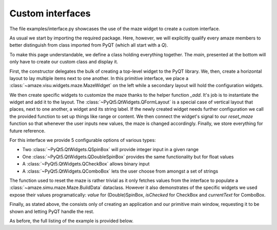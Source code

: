 Custom interfaces
=================

.. |FILE| replace:: examples/interface.py

The file |FILE| showcases the use of the maze widget to create a custom
interface.

.. kgd-literal-include:: 1-4

As usual we start by importing the required package.
Here, however, we will explicitly qualify every amaze members to better
distinguish from class imported from PyQT (which all start with a `Q`).

.. kgd-literal-include:: 1
    :pyobject: MainWindow

To make this page understandable, we define a class holding everything
together.
The `main`, presented at the bottom will only have to create our custom class
and display it.

.. kgd-literal-include:: 1-
    :pyobject: MainWindow.__init__

First, the constructor delegates the bulk of creating a top-level widget to the
PyQT library.
We, then, create a horizontal layout to lay multiple items next to one another.
In this primitive interface, we place a
:class:`~amaze.visu.widgets.maze.MazeWidget` on the left while a secondary
layout will hold the configuration widgets.

.. kgd-literal-include:: 1-
    :pyobject: MainWindow._create_widgets

We then create specific widgets to customize the maze thanks to the helper
function `_add`.
It's job is to instantiate the widget and add it to the layout.
The :class:`~PyQt5.QtWidgets.QFormLayout` is a special case of vertical layout
that places, next to one another, a widget and its string label.
If the newly created widget needs further configuration we call the provided
function to set up things like range or content.
We then connect the widget's signal to our `reset_maze` function so that
whenever the user inputs new values, the maze is changed accordingly.
Finally, we store everything for future reference.

For this interface we provide 5 configurable options of various types:

* Two :class:`~PyQt5.QtWidgets.QSpinBox` will provide integer input in a given
  range
* One :class:`~PyQt5.QtWidgets.QDoubleSpinBox` provides the same functionality
  but for float values
* A :class:`~PyQt5.QtWidgets.QCheckBox` allows binary input
* A :class:`~PyQt5.QtWidgets.QComboBox` lets the user choose from amongst a set
  of strings

.. kgd-literal-include:: 1-
    :pyobject: MainWindow.reset_maze

The function used to reset the maze is rather trivial as it only fetches values
from the interface to populate a :class:`~amaze.simu.maze.Maze.BuildData`
dataclass.
However it also demonstrates of the specific widgets we used expose their
values programatically: `value` for (Double)SpinBox, `isChecked` for CheckBox and
`currentText` for ComboBox.

.. kgd-literal-include:: 1-
    :pyobject: main

Finally, as stated above, the consists only of creating an application and our
primitive main window, requesting it to be shown and letting PyQT handle the
rest.

As before, the full listing of the example is provided below.

.. kgd-literal-include::

